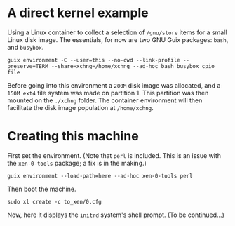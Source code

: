 # xen-0-tools t/20 (c) 2019 Gunter Liszewski -*- mode: org; -*-
* A direct kernel example
  Using a Linux container to collect a selection of ~/gnu/store~ items for a small Linux disk image.  The essentials, for now are
two GNU Guix packages: ~bash~, and ~busybox~.
: guix environment -C --user=this --no-cwd --link-profile --preserve=TERM --share=xchng=/home/xchng --ad-hoc bash busybox cpio file
  Before going into this environment a ~200M~ disk image was allocated, and a ~150M ext4~ file system was made on partition 1. This
partition was then mounted on the ~./xchng~ folder.  The container environment will then facilitate the disk image population at ~/home/xchng~.
* Creating this machine
  First set the environment.
  (Note that ~perl~ is included.  This is an issue with the ~xen-0-tools~ package; a fix is in the making.)
: guix environment --load-path=here --ad-hoc xen-0-tools perl
  Then boot the machine.
: sudo xl create -c to_xen/0.cfg
  Now, here it displays the ~initrd~ system's shell prompt.  (To be continued...)



